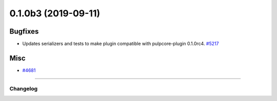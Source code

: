 0.1.0b3 (2019-09-11)
====================


Bugfixes
--------

- Updates serializers and tests to make plugin compatible with pulpcore-plugin 0.1.0rc4.
  `#5217 <https://pulp.plan.io/issues/5217>`_


Misc
----

- `#4681 <https://pulp.plan.io/issues/4681>`_


----


=========
Changelog
=========

..
    You should *NOT* be adding new change log entries to this file, this
    file is managed by towncrier. You *may* edit previous change logs to
    fix problems like typo corrections or such.
    To add a new change log entry, please see
    https://docs.pulpproject.org/en/3.0/nightly/contributing/git.html#changelog-update

    WARNING: Don't drop the next directive!

.. towncrier release notes start